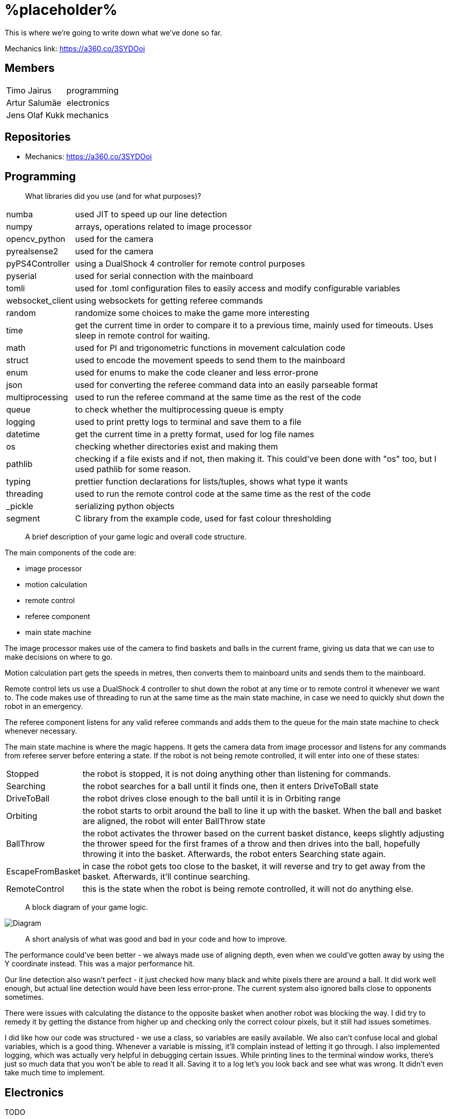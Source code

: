 = %placeholder% 

This is where we're going to write down what we've done so far.

Mechanics link: https://a360.co/3SYDOoi

== Members

[horizontal]
Timo Jairus:: programming
Artur Salumäe:: electronics
Jens Olaf Kukk:: mechanics

== Repositories
* Mechanics: https://a360.co/3SYDOoi

== Programming

> What libraries did you use (and for what purposes)?

[horizontal]
numba:: used JIT to speed up our line detection
numpy:: arrays, operations related to image processor
opencv_python:: used for the camera
pyrealsense2:: used for the camera
pyPS4Controller:: using a DualShock 4 controller for remote control purposes
pyserial:: used for serial connection with the mainboard
tomli:: used for .toml configuration files to easily access and modify configurable variables
websocket_client:: using websockets for getting referee commands
random:: randomize some choices to make the game more interesting
time:: get the current time in order to compare it to a previous time, mainly used for timeouts. Uses sleep in remote control for waiting.
math:: used for PI and trigonometric functions in movement calculation code
struct:: used to encode the movement speeds to send them to the mainboard
enum:: used for enums to make the code cleaner and less error-prone
json:: used for converting the referee command data into an easily parseable format
multiprocessing:: used to run the referee command at the same time as the rest of the code
queue:: to check whether the multiprocessing queue is empty
logging:: used to print pretty logs to terminal and save them to a file
datetime:: get the current time in a pretty format, used for log file names
os:: checking whether directories exist and making them
pathlib:: checking if a file exists and if not, then making it. This could've been done with "os" too, but I used pathlib for some reason.
typing:: prettier function declarations for lists/tuples, shows what type it wants
threading:: used to run the remote control code at the same time as the rest of the code
_pickle:: serializing python objects
segment:: C library from the example code, used for fast colour thresholding


> A brief description of your game logic and overall code structure.

The main components of the code are:

* image processor
* motion calculation
* remote control
* referee component
* main state machine

The image processor makes use of the camera to find baskets and balls in the current frame, giving us data that we can use to make decisions on where to go.

Motion calculation part gets the speeds in metres, then converts them to mainboard units and sends them to the mainboard. 

Remote control lets us use a DualShock 4 controller to shut down the robot at any time or to remote control it whenever we want to. The code makes use of threading to run at the same time as the main state machine, in case we need to quickly shut down the robot in an emergency.

The referee component listens for any valid referee commands and adds them to the queue for the main state machine to check whenever necessary.

The main state machine is where the magic happens. It gets the camera data from image processor and listens for any commands from referee server before entering a state. If the robot is not being remote controlled, it will enter into one of these states:

[horizontal]
Stopped:: the robot is stopped, it is not doing anything other than listening for commands.
Searching:: the robot searches for a ball until it finds one, then it enters DriveToBall state
DriveToBall:: the robot drives close enough to the ball until it is in Orbiting range
Orbiting:: the robot starts to orbit around the ball to line it up with the basket. When the ball and basket are aligned, the robot will enter BallThrow state
BallThrow:: the robot activates the thrower based on the current basket distance, keeps slightly adjusting the thrower speed for the first frames of a throw and then drives into the ball, hopefully throwing it into the basket. Afterwards, the robot enters Searching state again.
EscapeFromBasket:: in case the robot gets too close to the basket, it will reverse and try to get away from the basket. Afterwards, it'll continue searching.
RemoteControl:: this is the state when the robot is being remote controlled, it will not do anything else.

> A block diagram of your game logic.

image::/media/diagram.png[Diagram]

> A short analysis of what was good and bad in your code and how to improve.

The performance could've been better - we always made use of aligning depth, even when we could've gotten away by using the Y coordinate instead. This was a major performance hit.

Our line detection also wasn't perfect - it just checked how many black and white pixels there are around a ball. It did work well enough, but actual line detection would have been less error-prone. The current system also ignored balls close to opponents sometimes.

There were issues with calculating the distance to the opposite basket when another robot was blocking the way. I did try to remedy it by getting the distance from higher up and checking only the correct colour pixels, but it still had issues sometimes.

I did like how our code was structured - we use a class, so variables are easily available. We also can't confuse local and global variables, which is a good thing. Whenever a variable is missing, it'll complain instead of letting it go through. I also implemented logging, which was actually very helpful in debugging certain issues. While printing lines to the terminal window works, there's just so much data that you won't be able to read it all. Saving it to a log let's you look back and see what was wrong. It didn't even take much time to implement.

== Electronics
TODO

== Mechanics
TODO

== Personal comments

=== Timo
> On which parts of the robot did you work on?

I mainly worked on the software side of things - programming. My job was to get the robot moving and actually compete with others. I also had to sometimes deal with mechanics ane electronics related things. I think I've disassembled the robot more times than the mechanic and electronic combined.

> What did you learn?

I learned more about state machines, Python features that I hadn't used before, such as enums and overall tips on how to keep my code somewhat readable and functional. I also learned how to actually make a three wheeled robot move. I had some experience with image detection before, but I definitely gained some new knowledge on that. I had never used a depth camera before, so that was also a learning experience.

> What would you do differently next time?

I would pester the mechanic and electronic more, so we could actually get a robot finished in time. We somehow qualified for the first test competition, even though we got a thrower 3 days before the competition, and got it attached to the robot properly only a day before the competition. We barely had any time to test how well it actually works. The same thing happened with Delta X - we got our robot assembled with old electronics only hours before the competition, which meant that I had no time to test and find any low hanging issues, such as the robot sending speeds that are too small. They were things that could've come out during testing, but I didn't have any time for that.

> What did you like/did not like about the course/building a robot?

I liked when I wrote code that actually made the robot behave in the way I intended. It was fun making something that could actually compete with other groups robots, even though we only had 3 members. I did not like having mechanical issues - wheels falling off, the thrower falling off etc. I was a programmer, yet I had to deal with reattaching wheels countless times. At least for Delta X we finally got a robot that seemed to stay in one piece. 

About the course itself, I feel like some planning could've been better. The date for Delta X shouldn't have had to be changed later on. There were also times when we got conflicting information from instructors and related parties regarding the event. There definitely were some communication issues somewhere.

> Suggestions for next year students.

Try to get mechanics and electronics complete as soon as possible. Having new mechanics can change a lot how the robot behaves, so code needs to be adapted for that. Having new electronics would change it even more, most likely requiring rewrites in the code. We never got that far, though.

Also, remember that "try: except(specific error): finally:" will eat any errors other than "specific error". Make sure you also turn off the motors when stopping the code (whenever possible), because you don't want your robot driving away in a random direction after it's been shut down. 

> Suggestions for instructors.

The course was fine, the instructors were helpful.

=== Artur

> On which parts of the robot did you work on?

TODO

> What did you learn?

TODO

> What would you do differently next time?

TODO

> What did you like/did not like about the course/building a robot?

TODO

> Suggestions for next year students.

TODO

> Suggestions for instructors.

TODO

=== Jens

> On which parts of the robot did you work on?

TODO

> What did you learn?

TODO

> What would you do differently next time?

TODO

> What did you like/did not like about the course/building a robot?

TODO

> Suggestions for next year students.

TODO

> Suggestions for instructors.

TODO

== Blog

|====
|Date |Person |Duration |Notes
|8.09.2022 |Timo |2h |Creating the blog file, writing code to read response from mainboard and adding `robot.py` to GitHub.
|11.09.2022 |Artur |4h |Assembling the test robot mechanics.
|12.09.2022 |Timo |3h |Updating `robot.py` to switch to `while` loop, testing wheel moving.
|12.09.2022 |Jens |3h |Debugging, helping with electronics. Found out why one of the motors didn't work - bolts were too long.
|13.09.2022 |Artur |1h |Drilled a big hole for cable management.
|15.09.2022 |Artur |1.5h |Debugged why one motor was not driving backwards.
|19.09.2022 |Artur |2.5h |Finished debugging, turns out some isolation scraped off and it was getting shorted out in the backwards direction.
|19.09.2022 |Timo |2h |Presented the project.
|22.09.2022 |Artur |4h |Debugged thrower problems, turns out mainboard voltage regulator was broken, so no signal passed from the isolator to the thrower.
|22.09.2022 |Timo |2h |Testing different remote control solutions to find the best one for our use case.
|26.09.2022 |Artur |2.5h |Redid the robot wiring to fit the batteries better, and got the battery training.
|26.09.2022 |Timo |2h |SSH setup, to control the computer remotely.
|03.10.2022 |Timo |2h |Testing robot, doing the presentation.
|03.10.2022 |Artur |2h |Testing robot, doing the presentation, debugging.
|06.10.2022 |Timo |2h |More SSH setup, can now see camera via SSH. Screwed in some bolts so the robot wouldn't fall apart
|13.10.2022 |Timo |6h |Movement code, DualShock 4 support
|14.10.2022 |Timo |1.5h |Debugging movement, looking into camera code.
|15.10.2022 |Timo |2.5h |Movement testing, rewriting controller code, putting wheels back on the robot.
|15.10.2022 |Artur |5h |Checking robot MAC address, importing libraries, creating missing components, getting familiarised with Altium Designer.
|16.10.2022 |Artur |4h |Working on the schematic, browsing through datasheets.
|16.10.2022 |Jens |1.5h |Started work on thrower.
|17.10.2022 |Artur |3.5h |Working on the schematic, browsing throught some more datasheets.
|17.10.2022 |Jens |0.5h |Researched thrower design.
|17.10.2022 |Timo |0.5h |Fixed one of the wheels falling off.
|17.10.2022 |Jens |0.5h |Fixed one of the wheels falling off.
|18.10.2022 |Timo |1.5h |Cleaned up and improved DS4 control code.
|24.10.2022 |Timo |1.5h |Looking into camera stuff.
|28.10.2022 |Jens |3h |Print out test parts.
|30.10.2022 |Artur |6h |Fixing schematic issues.
|31.10.2022 |Artur |8.5h |Starting with PCB design, debugging library footprint issues + resoldered a lot of the electronics.
|01.11.2022 |Timo |3h |Fixing deadzone issues with DS4 controller. Fixed the basic autonomous code. Added mode switching to controller. Started work on a state machine.
|02.11.2022 |Timo |2h |State machine fixes.
|03.11.2022 |Jens |3h |Make millable design
|03.11.2022 |Timo |6h |Code cleanup and fixes.
|03.11.2022 |Artur |4h |Resoldered some more stuff, did some PCB design.
|04.11.2022 |Timo |1h |Documenting functions and removing unused stuff.
|05.11.2022 |Timo |6h |Working on robot code.
|05.11.2022 |Artur |9h |Designed PCB, helped with robot software.
|06.11.2022 |Artur |6h |Helped with robot software.
|06.11.2022 |Timo |6.5h |Working on state machine.
|06.11.2022 |Jens |2h |Fix designs
|07.11.2022 |Jens |3h |Milling and assembling thrower
|07.11.2022 |Timo |2h |Thrower testing.
|08.11.2022 |Artur |8h |Redid the PCB, fixed PCB issues, did thrower regression.
|08.11.2022 |Timo |5h |Thrower testing, gathering data and cleaning up code.
|09.11.2022 |Timo |4h |Thrower testing, improving robot driving.
|09.11.2022 |Jens |2h |Fixes
|10.11.2022 |Timo |10h |Finally getting the robot code in a competitive state, qualifying and taking part of test competition.
|10.11.2022 |Artur |4h |Helped with software, participated in the test competition.
|12.11.2022 |Artur |2h |Fixed PCB issues, created PCB issues.
|14.11.2022 |Timo |1h |Testing referee code.
|17.11.2022 |Timo |2h |Testing movement, adding in more screws.
|18.11.2022 |Timo |3h |Improved search function and ball detection.
|19.11.2022 |Timo |2h |Code cleanup and switching referee code to multiprocessing.
|20.11.2022 |Timo |1h |More code cleanup and fixes.
|21.11.2022 |Timo |2h |Programming.
|22.11.2022 |Timo |4h |More programming.
|23.11.2022 |Timo |7h |Code cleanup, fixes, fixing mechanical problems, implementing logging.
|24.11.2022 |Timo |8h |"Improving" code, taking part in test competition.
|24.11.2022 |Artur |3h |Taking part in test competition.
|25.11.2022 |Jens |5h |Made new baseplate design, new thrower design, etc
|28.11.2022 |Artur |7h |Soldering the PCB, presentation.
|28.11.2022 |Timo |5h |Bug fixes, presentation.
|30.11.2022 |Artur |1h |Soldering the PCB.
|01.12.2022 |Timo |2h |Code cleanup and fixes, getting code approved.
|01.12.2022 |Artur |5h |Soldering the PCB, debugging stuff.
|02.12.2022 |Timo |2.5h |Code cleanup.
|03.12.2022 |Timo |2.5h |Fixes, code to hopefully save the robot when balls get stuck.
|04.12.2022 |Jens |5h |Mechanics design and fixing issues
|04.12.2022 |Timo |7h |Programming, fixing basket escape logic.
|05.12.2022 |Timo |4h |Code adjustment and fixed orbiting with the help of Akustav.
|05.12.2022 |Artur |4h |Debug the PCB, fix electronics solders.
|06.12.2022 |Timo |3h |Variable adjusting, making use of white pixels in line detection.
|07.12.2022 |Timo |7.5h |Calibrated thrower, cleaned the wheels, drilled a hole to attach rear wheel, attempts at improving basket distance detection.
|08.12.2022 |Timo |5h |Adjusted some screws, code cleanup, won the test competition.
|08.12.2022 |Artur |5h |Finished debugging PCB, started writing firmware.
|09.12.2022 |Timo |1h |Minor code cleanup and experimenting with basket color detection.
|10.12.2022 |Jens |2h |CAM design
|11.12.2022 |Artur |2h |Did firmware, added a hack connection to PCB.
|12.12.2022 |Timo |3h |Improved throwing by implementing better logic for basket distance detection and presenting.
|13.12.2022 |Timo |1h |Minor bug and regression fixes.
|14.12.2022 |Timo |10h |Gathering ideas, assembling some of the robot, helping Kivipallur Jürto by reinstalling the OS on their NUC, minor code adjustments.
|15.12.2022 - 16.12.2022 |Timo |24h |Switching to old electronics, made code work with the new robot, assembled robot and customized the look of it and got 3rd place in Delta X.
|17.12.2022 |Timo |11h |Attempt to switch electronics, try to somehow salvage the code enough to not lose right away, qualified and got some place at "we have Delta X at home" competition.

|====
